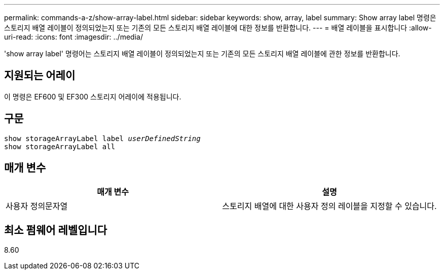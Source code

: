 ---
permalink: commands-a-z/show-array-label.html 
sidebar: sidebar 
keywords: show, array, label 
summary: Show array label 명령은 스토리지 배열 레이블이 정의되었는지 또는 기존의 모든 스토리지 배열 레이블에 대한 정보를 반환합니다. 
---
= 배열 레이블을 표시합니다
:allow-uri-read: 
:icons: font
:imagesdir: ../media/


[role="lead"]
'show array label' 명령어는 스토리지 배열 레이블이 정의되었는지 또는 기존의 모든 스토리지 배열 레이블에 관한 정보를 반환합니다.



== 지원되는 어레이

이 명령은 EF600 및 EF300 스토리지 어레이에 적용됩니다.



== 구문

[source, cli, subs="+macros"]
----
pass:quotes[show storageArrayLabel label _userDefinedString_]
show storageArrayLabel all
----


== 매개 변수

[cols="2*"]
|===
| 매개 변수 | 설명 


 a| 
사용자 정의문자열
 a| 
스토리지 배열에 대한 사용자 정의 레이블을 지정할 수 있습니다.

|===


== 최소 펌웨어 레벨입니다

8.60
